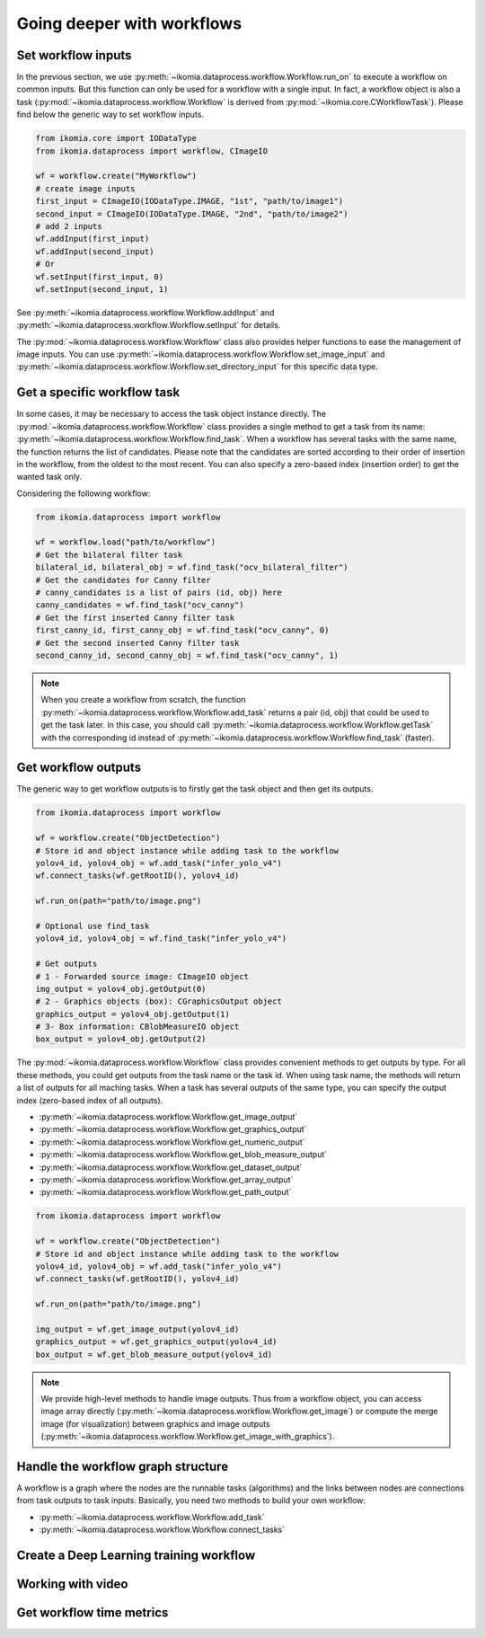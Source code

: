 Going deeper with workflows
===========================


Set workflow inputs
-------------------

In the previous section, we use :py:meth:`~ikomia.dataprocess.workflow.Workflow.run_on` to execute a workflow on common inputs. 
But this function can only be used for a workflow with a single input. In fact, a workflow object is also a task 
(:py:mod:`~ikomia.dataprocess.workflow.Workflow` is derived from :py:mod:`~ikomia.core.CWorkflowTask`). Please find below 
the generic way to set workflow inputs.

.. code-block:: python

    from ikomia.core import IODataType
    from ikomia.dataprocess import workflow, CImageIO

    wf = workflow.create("MyWorkflow")
    # create image inputs
    first_input = CImageIO(IODataType.IMAGE, "1st", "path/to/image1")
    second_input = CImageIO(IODataType.IMAGE, "2nd", "path/to/image2")
    # add 2 inputs
    wf.addInput(first_input)
    wf.addInput(second_input)
    # Or
    wf.setInput(first_input, 0)
    wf.setInput(second_input, 1)

See :py:meth:`~ikomia.dataprocess.workflow.Workflow.addInput` and :py:meth:`~ikomia.dataprocess.workflow.Workflow.setInput` for details.

The :py:mod:`~ikomia.dataprocess.workflow.Workflow` class also provides helper functions to ease the management of image inputs. You can use 
:py:meth:`~ikomia.dataprocess.workflow.Workflow.set_image_input` and :py:meth:`~ikomia.dataprocess.workflow.Workflow.set_directory_input` 
for this specific data type.


Get a specific workflow task
----------------------------

In some cases, it may be necessary to access the task object instance directly. The :py:mod:`~ikomia.dataprocess.workflow.Workflow` class provides 
a single method to get a task from its name: :py:meth:`~ikomia.dataprocess.workflow.Workflow.find_task`. When a workflow has several tasks with the 
same name, the function returns the list of candidates. Please note that the candidates are sorted according to their order of insertion in the workflow, 
from the oldest to the most recent. You can also specify a zero-based index (insertion order) to get the wanted task only.

Considering the following workflow:

.. image:: _static/workflow_example1.jpg

.. code-block:: python

    from ikomia.dataprocess import workflow

    wf = workflow.load("path/to/workflow")
    # Get the bilateral filter task
    bilateral_id, bilateral_obj = wf.find_task("ocv_bilateral_filter")
    # Get the candidates for Canny filter
    # canny_candidates is a list of pairs (id, obj) here
    canny_candidates = wf.find_task("ocv_canny")
    # Get the first inserted Canny filter task
    first_canny_id, first_canny_obj = wf.find_task("ocv_canny", 0)
    # Get the second inserted Canny filter task
    second_canny_id, second_canny_obj = wf.find_task("ocv_canny", 1)

.. note::
    When you create a workflow from scratch, the function :py:meth:`~ikomia.dataprocess.workflow.Workflow.add_task` returns a pair (id, obj) that could be used 
    to get the task later. In this case, you should call :py:meth:`~ikomia.dataprocess.workflow.Workflow.getTask` with the corresponding id instead of 
    :py:meth:`~ikomia.dataprocess.workflow.Workflow.find_task` (faster).


Get workflow outputs
--------------------

The generic way to get workflow outputs is to firstly get the task object and then get its outputs.

.. code-block:: python

    from ikomia.dataprocess import workflow

    wf = workflow.create("ObjectDetection")
    # Store id and object instance while adding task to the workflow
    yolov4_id, yolov4_obj = wf.add_task("infer_yolo_v4")
    wf.connect_tasks(wf.getRootID(), yolov4_id)

    wf.run_on(path="path/to/image.png")

    # Optional use find_task
    yolov4_id, yolov4_obj = wf.find_task("infer_yolo_v4")

    # Get outputs
    # 1 - Forwarded source image: CImageIO object
    img_output = yolov4_obj.getOutput(0)
    # 2 - Graphics objects (box): CGraphicsOutput object
    graphics_output = yolov4_obj.getOutput(1)
    # 3- Box information: CBlobMeasureIO object
    box_output = yolov4_obj.getOutput(2)

The :py:mod:`~ikomia.dataprocess.workflow.Workflow` class provides convenient methods to get outputs by type. For all these methods, 
you could get outputs from the task name or the task id. When using task name, the methods will return a list of outputs for all maching 
tasks. When a task has several outputs of the same type, you can specify the output index (zero-based index of all outputs).

- :py:meth:`~ikomia.dataprocess.workflow.Workflow.get_image_output`
- :py:meth:`~ikomia.dataprocess.workflow.Workflow.get_graphics_output`
- :py:meth:`~ikomia.dataprocess.workflow.Workflow.get_numeric_output`
- :py:meth:`~ikomia.dataprocess.workflow.Workflow.get_blob_measure_output`
- :py:meth:`~ikomia.dataprocess.workflow.Workflow.get_dataset_output`
- :py:meth:`~ikomia.dataprocess.workflow.Workflow.get_array_output`
- :py:meth:`~ikomia.dataprocess.workflow.Workflow.get_path_output`

.. code-block:: python

    from ikomia.dataprocess import workflow

    wf = workflow.create("ObjectDetection")
    # Store id and object instance while adding task to the workflow
    yolov4_id, yolov4_obj = wf.add_task("infer_yolo_v4")
    wf.connect_tasks(wf.getRootID(), yolov4_id)

    wf.run_on(path="path/to/image.png")

    img_output = wf.get_image_output(yolov4_id)
    graphics_output = wf.get_graphics_output(yolov4_id)
    box_output = wf.get_blob_measure_output(yolov4_id)

.. note::
    We provide high-level methods to handle image outputs. Thus from a workflow object, you can access image array directly  
    (:py:meth:`~ikomia.dataprocess.workflow.Workflow.get_image`) or compute the merge image (for visualization) between graphics and image 
    outputs (:py:meth:`~ikomia.dataprocess.workflow.Workflow.get_image_with_graphics`).


Handle the workflow graph structure
-----------------------------------

A workflow is a graph where the nodes are the runnable tasks (algorithms) and the links between nodes are connections from task outputs to task inputs.
Basically, you need two methods to build your own workflow:

- :py:meth:`~ikomia.dataprocess.workflow.Workflow.add_task`
- :py:meth:`~ikomia.dataprocess.workflow.Workflow.connect_tasks`


Create a Deep Learning training workflow
----------------------------------------


Working with video
------------------


Get workflow time metrics
-------------------------

